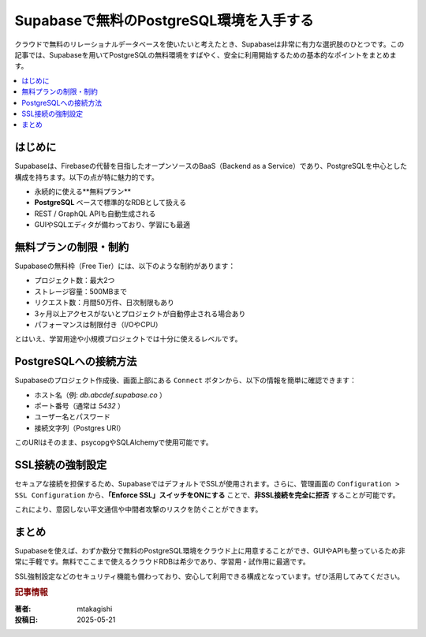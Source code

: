.. post:: 2025-05-21
   :tags: Supabase, PostgreSQL, 無料, クラウドDB, SSL
   :category: setup
   :author: mtakagishi
   :language: ja

Supabaseで無料のPostgreSQL環境を入手する
==============================================

クラウドで無料のリレーショナルデータベースを使いたいと考えたとき、Supabaseは非常に有力な選択肢のひとつです。この記事では、Supabaseを用いてPostgreSQLの無料環境をすばやく、安全に利用開始するための基本的なポイントをまとめます。

.. contents::
   :local:
   :depth: 2

はじめに
-----------

Supabaseは、Firebaseの代替を目指したオープンソースのBaaS（Backend as a Service）であり、PostgreSQLを中心とした構成を持ちます。以下の点が特に魅力的です。

- 永続的に使える**無料プラン**
- **PostgreSQL** ベースで標準的なRDBとして扱える
- REST / GraphQL APIも自動生成される
- GUIやSQLエディタが備わっており、学習にも最適

無料プランの制限・制約
------------------------

Supabaseの無料枠（Free Tier）には、以下のような制約があります：

- プロジェクト数：最大2つ
- ストレージ容量：500MBまで
- リクエスト数：月間50万件、日次制限もあり
- 3ヶ月以上アクセスがないとプロジェクトが自動停止される場合あり
- パフォーマンスは制限付き（I/OやCPU）

とはいえ、学習用途や小規模プロジェクトでは十分に使えるレベルです。

PostgreSQLへの接続方法
------------------------

Supabaseのプロジェクト作成後、画面上部にある ``Connect`` ボタンから、以下の情報を簡単に確認できます：

- ホスト名（例: `db.abcdef.supabase.co` ）
- ポート番号（通常は `5432` ）
- ユーザー名とパスワード
- 接続文字列（Postgres URI）

このURIはそのまま、psycopgやSQLAlchemyで使用可能です。

SSL接続の強制設定
------------------

セキュアな接続を担保するため、SupabaseではデフォルトでSSLが使用されます。さらに、管理画面の ``Configuration > SSL Configuration`` から、**「Enforce SSL」スイッチをONにする** ことで、**非SSL接続を完全に拒否** することが可能です。

これにより、意図しない平文通信や中間者攻撃のリスクを防ぐことができます。

まとめ
------

Supabaseを使えば、わずか数分で無料のPostgreSQL環境をクラウド上に用意することができ、GUIやAPIも整っているため非常に手軽です。無料でここまで使えるクラウドRDBは希少であり、学習用・試作用に最適です。

SSL強制設定などのセキュリティ機能も備わっており、安心して利用できる構成となっています。ぜひ活用してみてください。

.. rubric:: 記事情報

:著者: mtakagishi
:投稿日: 2025-05-21
